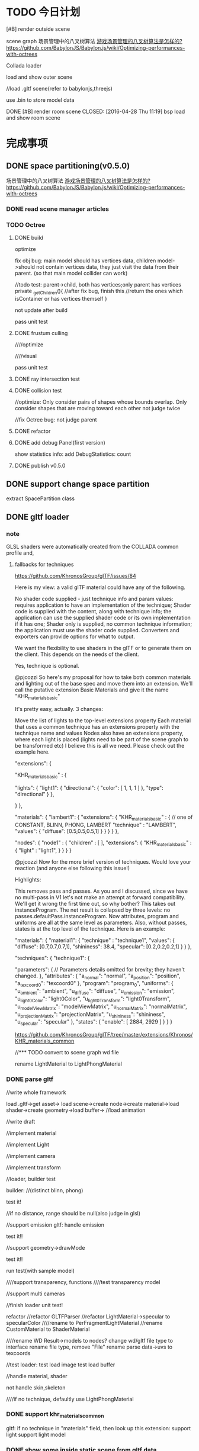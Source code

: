 * TODO 今日计划
**** [#B] render outside scene
scene graph
场景管理中的八叉树算法 [[http://www.zhihu.com/question/25111128][游戏场景管理的八叉树算法是怎样的?]]   https://github.com/BabylonJS/Babylon.js/wiki/Optimizing-performances-with-octrees

Collada loader


load and show outer scene


//load .gltf scene(refer to babylonjs,threejs)


use .bin to store model data




**** DONE [#B] render room scene CLOSED: [2016-04-28 Thu 11:19] bsp load and show room scene 

* 完成事项
** DONE space partitioning(v0.5.0)
CLOSED: [2016-01-29 Fri 16:10]
场景管理中的八叉树算法 [[http://www.zhihu.com/question/25111128][游戏场景管理的八叉树算法是怎样的?]]   https://github.com/BabylonJS/Babylon.js/wiki/Optimizing-performances-with-octrees


*** DONE read scene manager articles
CLOSED: [2016-01-25 Mon 19:23]

*** TODO Octree
**** DONE build
CLOSED: [2016-01-27 Wed 17:49]

optimize


fix obj bug:
main model should has vertices data, children model->should not contain vertices data, they just visit the data from
their parent.
(so that  main model collider can work)

        //todo test: parent->child, both has vertices;only parent has vertices
        private _getChildren(){
            //after fix bug, finish this
            //return the ones which isContainer or has vertices themself
        }




not update after build


pass unit test


**** DONE frustum culling
CLOSED: [2016-01-28 Thu 10:49]
////optimize

////visual


pass unit test


**** DONE ray intersection test
CLOSED: [2016-01-28 Thu 17:45]



**** DONE collision test
CLOSED: [2016-01-29 Fri 11:13]


//optimize:
Only consider pairs of shapes whose bounds overlap.
Only consider shapes that are moving toward each other
not judge twice


//fix Octree bug: not judge parent



**** DONE refactor
CLOSED: [2016-01-29 Fri 11:39]


**** DONE add debug Panel(first version)
CLOSED: [2016-01-29 Fri 15:22]
show statistics info:
add DebugStatistics:
count





**** DONE publish v0.5.0
CLOSED: [2016-01-29 Fri 16:10]



** DONE support change space partition
CLOSED: [2016-01-30 Sat 11:03]
extract SpacePartition class





** DONE gltf loader
CLOSED: [2016-02-07 Sun 21:36]
*** note
GLSL shaders were automatically created from the COLLADA common profile and,
**** fallbacks for techniques
https://github.com/KhronosGroup/glTF/issues/84


Here is my view: a valid glTF material could have any of the following.

No shader code supplied - just technique info and param values: requires application to have an implementation of the technique;
Shader code is supplied with the content, along with technique info; the application can use the supplied shader code or its own implementation if it has one;
Shader only is supplied, no common technique information; the application must use the shader code supplied.
Converters and exporters can provide options for what to output.


We want the flexibility to use shaders in the glTF or to generate them on the client. This depends on the needs of the
client. 



Yes, technique is optional.







@pjcozzi So here's my proposal for how to take both common materials and lighting out of the base spec and move them into an extension. We'll call the putative extension Basic Materials and give it the name "KHR_materials_basic"

It's pretty easy, actually. 3 changes:

Move the list of lights to the top-level extensions property
Each material that uses a common technique has an extensions property with the technique name and values
Nodes also have an extensions property, where each light is placed (lights need to be part of the scene graph to be transformed etc)
I believe this is all we need. Please check out the example here.

    "extensions": {

        "KHR_materials_basic" : {

            "lights": {
                "light1": {
                    "directional": {
                        "color": [
                            1,
                            1,
                            1
                        ]
                    },
                    "type": "directional"
                }
            },

        }
    },

    "materials": {
            "lambert1": {
                "extensions": {
                    "KHR_materials_basic" : {
                        // one of CONSTANT, BLINN, PHONG, LAMBERT
                        "technique" : "LAMBERT",
                        "values": {
                            "diffuse": [0.5,0.5,0.5,1]
                        }
                    }
                }
            }
        },

    "nodes": {
        "node1" : {
            "children" : [
            ],
            "extensions": {
                "KHR_materials_basic" : {
                    "light" : "light1",
                }
            }            
        }
    }





@pjcozzi Now for the more brief version of techniques. Would love your reaction (and anyone else following this issue!)

Highlights:

This removes pass and passes. As you and I discussed, since we have no multi-pass in V1 let's not make an attempt at forward compatibility. We'll get it wrong the first time out, so why bother?
This takes out instanceProgram. The net result is collapsed by three levels: no passes.defaultPass.instanceProgram. Now attributes, program and uniforms are all at the same level as parameters.
Also, without passes, states is at the top level of the technique.
Here is an example:

    "materials": {
            "material1": {
                "technique" : "technique1",
                "values": {
                    "diffuse": [0.7,0.7,0.7,1],
                    "shininess": 38.4,
                    "specular": [0.2,0.2,0.2,1]
                }
            }
        },

    "techniques": {
        "technique1": {

            "parameters": {
                // Parameters details omitted for brevity; they haven't changed.
            },
            "attributes": {
                "a_normal": "normal",
                "a_position": "position",
                "a_texcoord0": "texcoord0"
            },
            "program": "program_0",
            "uniforms": {
                "u_ambient": "ambient",
                "u_diffuse": "diffuse",
                "u_emission": "emission",
                "u_light0Color": "light0Color",
                "u_light0Transform": "light0Transform",
                "u_modelViewMatrix": "modelViewMatrix",
                "u_normalMatrix": "normalMatrix",
                "u_projectionMatrix": "projectionMatrix",
                "u_shininess": "shininess",
                "u_specular": "specular"
            },
            "states": {
                "enable": [
                    2884,
                    2929
                ]
            }
        }
    }




https://github.com/KhronosGroup/glTF/tree/master/extensions/Khronos/KHR_materials_common







//*** TODO convert to scene graph wd file

rename LightMaterial to LightPhongMaterial







*** DONE parse gltf
CLOSED: [2016-02-07 Sun 21:35]
//write whole framework

load .gltf->get asset->
load scene->create node->create material->load shader->create geometry->load buffer-> //load animation 



//write draft


//implement material



//implement Light






//implement camera








//implement transform






//loader, builder test

builder:
//(distinct blinn, phong)

test it!

//if no distance, range should be null(also judge in glsl)


//support emission
gltf:
handle emission


test it!!




//support geometry->drawMode


test it!!



run test(with sample model)




////support transparency, functions
////test transparency model



//support multi cameras




//finish loader unit test!









refactor
//refactor GLTFParser
//refactor LightMaterial->specular to specularColor
////rename to PerFragmentLightMaterial
//rename CustomMaterial to ShaderMaterial

////rename WD Result->models to nodes?
change wd/gltf file type to interface
rename file type, remove "File"
rename parse data->uvs to texcoords



//test loader:
test load image
test load buffer





//handle material, shader




not handle skin,skeleton



////if no technique, defaultly use LightPhongMaterial





*** DONE support khr_materials_common
CLOSED: [2016-02-07 Sun 16:57]
gltf:
if no technique in "materials" field, then look up this extension:
support light
support light model







*** DONE show some inside static scene from gltf data
CLOSED: [2016-02-07 Sun 21:35]

** DONE implement Articulated Animation(v0.5.1)
CLOSED: [2016-02-14 Sun 19:55]
*** DONE implement Articulated Animation
CLOSED: [2016-02-13 Sat 15:16]


*** DONE gltf
CLOSED: [2016-02-14 Sun 11:10]
gltf:
handle animation


texture
no anim


*** DONE add animation control
CLOSED: [2016-02-14 Sun 15:35]

*** DONE refactor
CLOSED: [2016-02-14 Sun 18:05]
//remove MorphAnimation->currentTime


//Geometry->morphTargets ->type not use DYFileParseMorphTargetsData, create new one in MorphAnimation



//enum class add "E" prefix



*** DONE publish v0.5.1
CLOSED: [2016-02-14 Sun 19:55]


** DONE revisit <<OpenGL 超级宝典>>
CLOSED: [2016-02-15 Mon 13:53]


** DONE optimize and show vc.gltf scene(v0.5.2)
CLOSED: [2016-02-22 Mon 22:07]
*** DONE show vc.gltf scene
CLOSED: [2016-02-17 Wed 19:24]
//transform error

//animation error


//camera error

*** TODO optimize

//optimize EntityObject

refactor EntityObject


//optimize RectTransform






**** TODO benchmark test2: 10 man



*** TODO improve
remove camera box




** DONE LOD(junior)(v0.5.3)
CLOSED: [2016-02-25 Thu 18:14]
LOD component

switch:discrete
selection:range-base



//pass test



//pass optimize






//add isActive
null



//add octree_lod sample



refactor:
//change on to fromEvent

//change SkyBox to SkyBox component

////Material add "copy" method



//pass all run tests




** DONE terrain(junior)(v0.5.4)
CLOSED: [2016-03-08 Tue 10:55]
*** DONE height map
CLOSED: [2016-02-28 Sun 20:13]
**** DONE use heightmap
CLOSED: [2016-02-28 Sun 11:09]
refer to babylonjs





**** DONE texture
CLOSED: [2016-02-28 Sun 19:24]

single texture




//detail texture


**** DONE light
CLOSED: [2016-02-28 Sun 19:24]

compute normals





**** DONE refactor
CLOSED: [2016-02-28 Sun 20:13]
not toTexture() when set heightMap!




**** DONE add unit test
CLOSED: [2016-02-28 Sun 20:13]


*** DONE support lightMap
CLOSED: [2016-02-28 Sun 21:37]
add lightMap sample


fix bug:


multi-texture sourceRegion,repeatRegion



*** DONE procedural texture genereate(grass, dirt)
CLOSED: [2016-03-08 Tue 10:55]
**** TODO marble



//refactor
rename QuadCommand to RenderCommand








**** TODO custom procedural texture


**** TODO modify custom shader

//refactor
//modify ShaderMaterial:no shaderLib
//modify custom_shader: directly set "vsSource", "fsSource"
//support sampler2D
//support semantic POSITION,TEXCOORD...



//ShaderMaterial add "read" method


//add unit test



////read config file id




//refactor
//change Shader->public to private(e.g. judgeXXX)

//refactor folder structure

//extract EngineShader,CustomShader

//add CommonProceduralShaderLib

//support more semantic






//pass all samples





**** TODO animate procedural texture(fire)


//custom procedural add "refreshRatio" and sample



//add unit test


////refactor:
////rename CustomXXXUtils to ShaderLibUtils


////antialias






**** TODO procedural texture for terrain
//add TerrainMaterial?

////ShaderMaterial + proceduralTexture



pass:
//run

//procedural texture



//only send a_texCoord once(add integration test, ensure, extract new shader lib, TerrainShaderLib judge and add it)







//complete terrainMaterialSpec






//read alpha data in light_fragment.glsl







//MapManager add "only bind once" test case

//Program->sendUniformXXX, MapManager->sendData:not get uniform pos


optimize:
////if MapManager not texture dirty, not bind/update/send?










refactor:

////extract ArrayMapController





**** TODO add more procedural textures:

grass

road

wood

//starField

cloud

brick





////improve texture_layer sample



optimize:
Procedural Materials support a form of caching whereby the material is only updated if its parameters have changed since
it was last generated. Further to this, some materials may have many properties that could theoretically be changed and
yet only a few will ever need to change at runtime. In such cases, you can inform Unity about the variables that will
not change to help it cache as much data as possible from the previous generation of the material. This will often
improve performance significantly. 







////** TODO projective light map




** DONE water(junior)(v0.5.5)
CLOSED: [2016-03-12 Sat 21:00]
*** TODO basic water
https://blogs.msdn.microsoft.com/eternalcoding/2013/08/06/babylon-js-creating-a-convincing-world-for-your-game-with-custom-shaders-height-maps-and-skyboxes/



////search bump water texture matrix 
////mine ?




//mirrorTexture should support LightMaterial



//rename mirrorMap to reflectionMap



//disturb

//bumpMap

//water without refraction






//refraction map

//water add refraction


//fresnel


//add level




////reflection map be BasicTexture

////refraction map be BasicTexture




add unit test


refactor



//extract MirrorMaterial
LightMaterial,BasicMaterial shouldn't has reflection/refractionMap



//extract StandardLightMaterial base class


////extract EnvMapMaterial?
//rename glsl



////add textureMaterix
















////support terrain normalMap




////add lib->procedural unit test




** DONE batch(v0.5.6-v0.5.7)
CLOSED: [2016-05-15 Sun 16:25]
*** DONE instance tech
CLOSED: [2016-04-22 Fri 18:00]
//instance modelMatrix


//make extension support


//pass children


//pass octree


//add integration unit test

//refactor unit test



//refactor instance
add unit test
QuadCommand


//extract InstanceBuffer, modify BufferContainer?(add cache)




//extract InstanceController component

//fix addToObject bug



//add detail unit test

//refactor:
refactor instance detail
add check




//extract InstanceDrawer from QuadCommand



//QuadCommand add "dispose" method


////rename OctreeNode to NodeOctree(and all name)
//rename LODController to LOD

//move ProceduralTexture to lib/procedural_lib/




//pass action


//pass lod

//isVisible bug

////share level geo


//lod,octree: not support




////add ICloneable:className:string; clone():any;
////add className(?get name directly?), add clone in base class



//pass light


//add and pass unit test(instance_light)

refactor
//rename shader lib




(test support,not support)



//pass envMap(basic,light)


////pass custom shader


////pass mirror

//solve instance_octree rotate problem




pass shadow(two pass shader lib?)
- direction
  



//material create and add build shadow shader once

switch to build shadow shader when build shadow map

move MapManager to Shader

add RenderPass class?



//pass children
getRenderList, light->shadowList

pass compound








//refactor
shader should only know shaderData, not know material?
add BuildShadowMapShader:should only bind build map 

extract XXXMapController



////optimize:send shadowMap->array map


add,pass unit test
shadowmap
material
shader


//test multi direction lights
////mulit direction lights render the one shadowMap



//optimize:
make object know light, not set/clear data






//- Shadow component:
cast/receive shadow

refer to http://docs.unity3d.com/Manual/ShadowOverview.html



//optimize: all lights' render list should be the same(all the objects that has Shadow component),
so operate the logic in GameScene->ShadowManager logic once





//pass shadow+octree+instance

////refactor:instance share Shadow




//fix:addChild,removeChild,dispose

////SourceInstance->init check: children shouldn't has SourceInstance. not has ObjectInstance yet?



////add @virtualEmpty



//split shadow map to layer(direction)
create correspond shaders in shadowmap render target renderer
add shadow data to shader? remain in material?



//solve octree bug



//multi lights







//bind shadowmap here
if->cast
//test if first level cast and children not cast, still build children(children no cast not work)




//pass all instance,shadow unit tests






//show model direction light shadow(.obj)





//rename effect to state



optimize:
////make multi lights in one shadow map
////only pass vertices when build shadow map
//关闭深度读写 when build shadow map



//add unit test
//pass shader
//pass material
pass renderer


//pass all unit test



//refactor:
//refactor: add InstanceUtils:not support
////sperate MapManager->bind and update
refactor shadow related classes

//refactor check func

clear code

//pass shadow_direXXX samples









//- point shadow


fix bugs:
//layer
//light_fresnel
////texture


//one shader

//extract ShaderManager

//move EShaderKeyMap from material/ to shader/



//rename ArrayMap to MapArray


////List,Hash add "dispose" method?



//pass all unit tests



//clear code




//pass shadow_point_xxx samples




//pass all demos,samples









//runtime add/remove object-> shadow refresh


////test MapManager



//support change layer after init in added object

//support change layer after init


//pass unit test


//extract RenderTargetRendererManager scene component

//CollisionDetector should be scene component



//refactor:rename ArrayMapData to MapArrayData
////rename CommonShader to BasicShader



////Hash,Collection add "removeChildren" method



//clear code

//pass all unit test





//support change cast/receive after init in added object


//add open/close shadow config



////children add Shadow to specify not receive while its parent receive(means that other children receive)



//support change layer after init
//support change layer after init in new added object
////support change light->castShadow?





////runtime add/remove light


//runtime add/remove object-> mirror

//engine logic
when dispose, it should remove from the renderList

//runtime add/remove object-> dynamic envMap



//dynamic, water


//fix light_refraction bug->light reverse




//show model direction light shadow(.md2)


//show gltf


//show .obj,.md2,.gltf together




//use instance to show butterfly(obj),truck(gltf),procedural texture


//pass animation(morph)

//pass animation(articulated)




refactor:
////rename instance sample to xxx_model_xxx





//pass script
instance not has script(control through source script)




////pass reflection,refraction(water)



...





//pass all unit test








//component except geometry add clone method


//geo add clone
//material add clone

//basic texture add clone
//procedural texture add clone



//add texture to test



//refactor:move CloneHelper to utils/CloneUtils



////Texture,RenderTargetTexture should define default attr(BasicTexture not)


//EntityObject add "clone" method:
//use "clone" method show butterfly(obj),truck(gltf),procedural texture



//UIObject add "clone" method
//UI component add "clone" method(e.g. RectTransform...)



//refactor:move "clone" method to base class








//all component add copy method:
//refactor all copy method(include event, asset, action):
//add "cloneable" decorator
//use "deepClone" method



//add clone GameObject/UIObject samples


//refactor:
component(except Component) remove "clone" method 






//check collision with instance

//check physics with instance


//check picking with instance




////test clone physics obj

////test clone collider obj








//check dynamic add/remove instance
//test with shadow







////test GPU












refactor:
//rename "copy" to "clone"

//add detail unit test


//instance should be dependent?
//change instance's transform shouldn't affect other instance



refactor:
//ActionManager,UIManager to be component/manager/
////add @abstractAttribute



//EntityObject add "clone" method
//geometry,material add "clone" method




//check shadow,lod,octree,script,event with instance





refactor:
//refact EntityObject, extract EntityObjectFinder, ComponentFinder...

//move UIManager,ActionManager to core/EntityObject/manager/

//move scene component to core/EntityObject/scene/manager/

//rename EntityObject/ to entityObject/


////dispose all manager



//move city sample to demo/







refactor instance samples:
//refactor sample title







*** DONE optimize:batch draw calls
CLOSED: [2016-05-15 Sun 16:25]
**** DONE read materials
CLOSED: [2016-04-25 Mon 20:00]


read <<OpenGL insights>>

refer to bjs->sceneOptimizer.ts

http://www.zhihu.com/question/36992191?from=profile_question_card

https://www.nvidia.com/docs/IO/8228/BatchBatchBatch.pdf

http://stackoverflow.com/questions/7505018/repeated-state-changes-in-opengl

https://www.zhihu.com/question/27933010/answer/38750894

http://stackoverflow.com/questions/4853856/why-are-draw-calls-expensive




**** DONE batch draw objects if hardware not support instance
CLOSED: [2016-04-29 Fri 12:31]
draft:
//render

refactor:
//move instance command to /instance/ folder
//Instance drawer,proxy to be singleton
//rename instance_renderSpec to instance_basicMaterialSpec
SourceInstance: 
   //defer to create InstanceBuffer


//light


//octree
optimize get renderList:
add renderListCache for update,render





pass all unit test

add more unit test


pass run test

refactor




**** DONE merge mesh
CLOSED: [2016-05-01 Sun 18:43]

http://www.html5gamedevs.com/topic/13427-batching-calls/

http://www.html5gamedevs.com/topic/12504-performancedraw-calls/



batch the objects with the same material(and the same shader lib?)(not change shader/program, use the same one program?)








***** DONE merge mesh
CLOSED: [2016-05-01 Sun 18:19]
http://doc.babylonjs.com/tutorials/How_to_Merge_Meshes




You can use multiple shaders, but to switch between them can be quite costly so the recommended practise is to draw
every object of a shader, then switch to the next shader and draw all the objects using that one and so on. 



Step 4: optimization with cloning
Currently, in our loop, we’re creating the very same object up to 500 times. A better approach is to create the geometry 
once and then clone it. It’s better for the memory consumption and for the performance. The CPU will send a unique
geometry to the GPU. GPU will then clone this geometry as needed without asking more information from the CPU. It could
be an important point especially on mobile devices. It could also have an impact on the rendering performance. In my
case, my base geometry (a cube) is far too simple to have an immediate performance boost just thanks to cloning. But
this doesn’t mean you shouldn’t do it every time you will duplicate the very same mesh. 


More interestingly, during a game, it’s also much faster to instantiate a clone (of an enemy for instance) rather than
creating it again from scratch. If you’re spawning a new enemy during your game by creating it without the cloning
mechanism, you’ll probably have some fps drops. In conclusion, this is really a best practice to use cloning if you need
to duplicate several times the very same mesh.  

Here is the code for that:

var soloCube = BABYLON.Mesh.CreateBox("mainCube", BLOCK_SIZE, scene);
soloCube.subMeshes = [];
soloCube.subMeshes.push(new BABYLON.SubMesh(0, 0, 4, 0, 6, soloCube));
soloCube.subMeshes.push(new BABYLON.SubMesh(1, 4, 20, 6, 30, soloCube));
soloCube.rotationQuaternion = BABYLON.Quaternion.RotationYawPitchRoll(0, -Math.PI / 2, 0);
soloCube.material = cubeMultiMat;
soloCube.checkCollisions = true;
soloCube.setEnabled(false);

var cube;

for (var row = 0; row < mCount; row++) {
    for (var col = 0; col < mCount; col++) {
        if (qrcode._oQRCode.isDark(row, col)) {
            cube = soloCube.clone("ClonedCube" + row + col);
            cube.position = new BABYLON.Vector3(BLOCK_SIZE / 2 + (row - (mCount / 2)) * BLOCK_SIZE,
                                                BLOCK_SIZE / 2,
                                                BLOCK_SIZE / 2 + (col - (mCount / 2)) * BLOCK_SIZE);
        }
    }
}
Step 5: performance optimization by merging meshes
Maybe you’ll notice than even if we don’t have a lot of triangles currently being displayed, the performance are not stellar. This is because we have a lot of small objects and thus small operations associated to them. We’re then spending too much time between the CPU and the GPU. The CPU is doing a lot of roundtrips with the GPU to send the orders for the 500+ potential cubes to be displayed. It’s much more efficient to send a big mesh from the CPU to the GPU and then ask for specific operations on this big mesh (rotation, scaling, lights, etc.).

The idea is then to merge all the generated cubes into a big mesh. It will really enhance the global rendering performance.

Let’s launch the F12 UI Responsiveness tool of IE11 to check the current results before merging meshes:

image

The average fps is around 30 fps. And the CPU usage reaches 100% which tends to prove that the CPU is doing more work than expected.

Insert the merging function into your code by copy/pasting it from our wiki: How to merge meshes.

And now use this code to generate the optimized maze:

var topCube = BABYLON.Mesh.CreatePlane("ground", BLOCK_SIZE, scene, false);
topCube.material = cubeTopMaterial;
topCube.rotation.x = Math.PI / 2;
topCube.setEnabled(false);

var cube, top;
var cubesCollection = [];
var cubesTopCollection = [];

for (var row = 0; row < mCount; row++) {
    for (var col = 0; col < mCount; col++) {
        if (qrcode._oQRCode.isDark(row, col)) {
            cube = soloCube.clone("ClonedCube" + row + col);
            cube.position = new BABYLON.Vector3(BLOCK_SIZE / 2 + (row - (mCount / 2)) * BLOCK_SIZE,
                                                BLOCK_SIZE / 2,
                                                BLOCK_SIZE / 2 + (col - (mCount / 2)) * BLOCK_SIZE);

            top = topCube.clone("TopClonedCube" + row + col);
            top.position = new BABYLON.Vector3(BLOCK_SIZE / 2 + (row - (mCount / 2)) * BLOCK_SIZE,
                                                BLOCK_SIZE + 0.05,
                                                BLOCK_SIZE / 2 + (col - (mCount / 2)) * BLOCK_SIZE);

            cubesCollection.push(cube);
            cubesTopCollection.push(top);
        }
    }
}

var maze = mergeMeshes("maze", cubesCollection, scene);
maze.checkCollisions = true;
maze.material = cubeWallMaterial;

var mazeTop = mergeMeshes("mazeTop", cubesTopCollection, scene);
mazeTop.material = cubeTopMaterial;
Note: as you can see, I’m creating a special merged mesh with some plane elements to put just above the merged
cubes. It’s to have a simple solution to handle multi-materials in this case. 



***** DONE refactor:
CLOSED: [2016-05-01 Sun 18:43]
//supply unit tests
//rename EntityObject->getAllComponent to getComponents
//extract ClassUtils, add getClassName method


***** separate the vertex data
////separate the vertex data into ”hot” attributes that are frequently updated and ”cold” ones which are
mostly static, and store them in separate buffers:

One caveat to interleaving vertex data is if the vertex data is partially dynamic. The most common case is when only
positions are updated. 
A solution is to separate the vertex data into ”hot” attributes that are frequently updated and ”cold” ones which are
mostly static, and store them in separate buffers. This avoids inefficient updates to the ”hot” attributes because of a
large stride between vertices.  








**** DONE render queue sort
CLOSED: [2016-05-15 Sun 15:15]


http://www.cnblogs.com/clayman/archive/2010/04/07/1705901.html#3151054

***** DONE sort by shader,texture,buffer(array buffer)
CLOSED: [2016-05-05 Thu 20:32]
64 bit id:
can specify group(0-31), priority(0-31), shader(0-1023), texture(0-1023), buffer(0-2047)


Shader:
cache program to a shared(global?) table



//fix clone bug

//program add cache:
if the to used program is the same one of the last program, not use it




//sort texture,buffer

//buffer add cache


//texture add cache:
//bind,active cache
////param cache


add sort sample



////all dispose when scene.dispose()




refactor:
////move Program,xxx to shader/program/

////extract SortRenderCommandUtils


***** DONE optimize clone
CLOSED: [2016-05-15 Sun 15:15]

                pass morph test and sample!

                    pass Program->sendFloat1 cache test



//modify Geometry->clone:
add shareGeometry config


//sendUniformData/VertexData add cache

//buffer->sendAttributeData cache

//Texture->sendData cache




refactor:
//Material add "getTextureForRenderSort"
//Buffer add "getBufferForRenderSort"
//extract GLSLDataSender class from Program



//make sure that shared geometry when clone has the same vertex/index buffer and not bind:
//add bind vertex/index buffer cache


////obj,gltf the container->array buffer





//BatchInstanceDrawer->bindBuffer: not bind by judging lastBinded index buffer


bind multi buffers

//fix bug:
//pass sort->procedural
//pass shadow_direction->sphere shadow: bind when build shadow map


//fix instance+shadow bug

//pass morph





//dynamic buffer:
morph buffer,instance buffer is dynamic, other is static


//fix buffer


//refactor InstanceBuffer:
extract CommonBuffer


//pass all unit test

//pass all samples


optimize
city: chrome,firefox to 60 fps
bench 1000: chrome, firefox to 60fps
add instance example:40000 60fps
add cloned which share buffer and texture:10000 60fps



////optimize send attribute
//use {} instead of Hash

//remove @cache


//remove judge isArray, convert



//sourcexxx add cache


////DirectionLight,PointLight add "immutable" attri?
//DirectionLight,PointLight,add "dirty"/dirtyTable attri?
so that only send light->glsl data once

////modify DiffuseMapShaderLib 


//optimize sendAllBufferData?



//optimize cache,require,ensure
//add config/CompileConfig.ts:




////send glsl data use [] as container?


//optimize sendAllBufferData again


//clear



//pass all unit tests




refactor:
//rename "cached data" attribute name: to "_xxxCache"
clear




//switch to a new program, glsl cache? and light glsl cache should be clear





//add direction and point light shadow benchmark


//optimize shadow map shader lib:send glsl data

//optimize camera dispose





optimize:
//disable old and enable new attribute pos when switch program


//optimize 1000
optimize WebGLRenderer:
//sort
////build



////optimize clone_model



pass all run test



//changeLayer sample:
fix:add layer,default at the begining
fix add layer
fix remove layer

////add cache to test






////separate bind,update from MapManager(remove all texture cache)
bind before update,send
unbind after update


//pass all unit test


//disable scissor_test cache?


////sendAllBufferData:add uid str cache



**** DONE remove redundant call
CLOSED: [2016-05-12 Thu 18:00]
refer to <<OpenGL Insights>> 25.2


redundant calls to the driver that do not change its state. These calls are hence useless and should be avoided for the
benefit of performance on the CPU/application side. 


***** state tracking(refer to babylonjs)
The widely used alternative method called state tracking avoids redundant calls by keeping the OpenGL states up-to-date
on the CPU side and keeping track of changes.  

OpenGL states are kept in a single unsigned long value (Listing 25.1). Each bit of this double word stores whether or
not an OpenGL state is activated. This enables the application to keep track of binary OpenGL states. 





For example, the Quake 3 engine sorts meshes per material so that they are drawn in a specific order, e.g., opaque, sky
box, then transparent geometry. This helps us apply fewer changes to states related to material such as textures or
alpha blending. 


***** coarse state grouping, and fine-grained state changes
You can also group some common states together to look for state differences at a coarse level first and then apply
fine-grained state checks. 


**** TODO prepare publish

//pass all run test

//pass all unit test

fix wd.js
* TODO 明日计划

** TODO continue optimize(v0.5.8)
*** DONE code refactor
CLOSED: [2016-05-19 Thu 15:44]
//fix Uint32Array:query extension

//set pixelStorei(p 41)



//study http://www.html-5rocks.com/en/tutorials/speed/v8/
Comparing integers is significantly cheaper than comparing floating-
point values. The JIT compiler will optimize for either integers or
floating-point values, but performance is more predictable if we use
the same types everywhere, every time. For more information about
low-level JavaScript optimizations 



//refactor shadowMap:
need use WEBGL_depth_texture???
http://blog.tojicode.com/2012/07/using-webgldepthtexture.html

GL_DEPTH_COMPONENT?

//modify direction shadow map

//modify point shadow map

//test

refactor





//set context init option:
Save memory and improve performance by ensuring that contexts are created with the alpha, depth, stencil, antialias, and
preserveDrawingBuffer options set to false, unless otherwise needed. Note that alpha, depth, and antialias are enabled
by default and must be explicitly disabled. 

The second conclusion is that the preserveDrawingBuffer context
creation flag is best left in its default false value. Setting it to
true essentially means that the browser can’t just swap buffers
anymore, and instead must copy buffers, which is expensive in terms of
memory bandwidth. 


Keep the preserveDrawingBuffer context creation attribute in its
default value false. In some browsers, also having the alpha con- text
creation attribute as false may enable more efficient occlusion
culling; it communi- cates to the browser compositor that the canvas
element is opaque and does not need to be blended with whatever is
underneath it on the page. However, if we need a static back- ground
other than a flat color for our WebGL content, it may make sense to
render the background using other HTML elements and only render the
parts that change on every frame on the main WebGL canvas, keeping
alpha as true. 







////add these unit test(especially shader test):
- Rendering smoke tests, as described in Section 4.4.3. These usually
render a single pixel and verify that it is not wildly wrong. We also
sometimes render a full scene and verify only that no exceptions were
thrown during the process. 
- Shader function tests, as described in Section 4.4.4. These test the
reusable func- tions that compose our shaders by invoking them in a
test fragment shader and asserting that it produces white. 





////refactor shader lib:
use sendXXX
remove VariableLib.ts
remove sendUniformData,sendAttributeData

pass all unit test


*** TODO optimize cpu

增量时间：
设置上限（p292)

////调试：
开发绘制直线、坐标轴等调试绘图api

研究data driven engine(p656)

改进GameObject->update:
use batch update(p679)


sky box:
close depth write(p441)


add refresh rate for framebuffer(shadow...)



**** TODO Using the hardware scaling feature (user can define in config)
refer to https://blogs.msdn.microsoft.com/eternalcoding/2012/03/22/unleash-the-power-of-html-5-canvas-for-gaming/#hs

And once again, the canvas has a solution! The following code shows you how to use the hardware acceleration to rescale the internal working buffer of a canvas to the external size of the DOM object:


// Setting hardware scaling
canvas.width = 300;
canvas.style.width = window.innerWidth + 'px';
canvas.height = 200;
canvas.style.height = window.innerHeight + 'px';
It is worth noting the difference between the size of the DOM objet (canvas.style.width and canvas.style.height) and the size of the working buffer of the canvas (canvas.width and canvas.height).

When there is a difference between these two sizes, hardware is used to scale the working buffer and in our case it is a excellent thing: we can work on a smaller resolution and let the GPU rescales the result to fit the DOM object (with a beautiful and free filter to blur the result).

In this case, the render is done in 300×200 and the GPU will scale it to the size of your window.

**** TODO VAO

webgl 2? just use extension in webgl 1!
To save a lot of API calls, use vertex array objects (VAOs) or interleave static vertex data. 




that can significantly improve per- formance on mobile devices

VAOs are available in WebGL 1.0 with the OES_ vertex_array_object
extension, which is widely supported on mobile devices. As of early
2015, more than 80% of smartphone and tablet clients recorded by
WebGL Stats have it 



If vertex array objects (VAOs) are supported, then we build one for
each combination of vertex buffers and index buffer present in the
DrawParameters objects. As we share the buffers between many different
geometries, the actual number of combinations is usually quite
low. This allows us at dispatch time to simplify all the buffer checks
to a single equality comparison between the current VAO and the
previous one. Even when the VAOs are dif- ferent, setting them with
WebGL is cheaper on the CPU than setting all the different buffers and
vertex pointer attributes, which makes them a big win for complex
scenes.


Adding a fallback for devices without VAO support is also
straightforward. Let’s call the code that binds buffers and sets
vertex attrib pointers related to a specific mesh the binding
block. If VAOs are supported, the code should initialize the VAO of
each mesh using the binding block. Then, when the mesh is drawn, the
code either binds the VAO if VAOs are supported, or executes the
binding block if VAOs are not supported. The only case where this
becomes more complicated is when there’s a different number of active
vertex attribute arrays for different meshes—then the code should add
disable- VertexAttribArray calls where appropriate. For a complete
code example, see an explanation of VAOs* or an implementation of a
fallback path in SceneJS
(https://github.com/xeolabs/scenejs/blob/v4.0/src/core/display/chunks/geometryChunk.js)




Lowering the number of vertex buffers helps to reduce CPU usage if
VAOs are not a good fit for the code for some reason. This can be done
by interleaving different types of vertex data for the same object: If
we have, for example, positions, texture coordinates, and normals for
each vertex, they can all be stored in the same vertex buffer in an
interleaved fashion. In our CPU-bound drawing test that uses four
vertex attributes, interleaving the attributes increased the FPS
around 4%. The downside is that interleaving the data needs to be
either handled by the content creation pipeline or done at load time;
the latter may marginally slow down loading. Interleaving three
attributes for a million vertices in a tight JS loop had a cost of
around 200 ms on a Nexus 5 (2013 phone). 




http://blog.tojicode.com/2012/10/oesvertexarrayobject-extension.html

http://www.openglsuperbible.com/2013/12/09/vertex-array-performance/

 

**** TODO optimize from <<WebGL Insights>>

For portability, space requirements of varyings and uniforms within the limits of the GLSL ES spec. Consider using
vec4 variables instead of float arrays, as they potentially allow for tighter packing. See A.7 in the GLSL ES spec. 










When using an RGB framebuffer, always implement a fallback to RGBA for when RGB is not supported. Use
gl.checkFramebufferStatus. 




If shrinking the browser window results in massive speed gains, consider using a half-resolution framebuffer during
mouse interaction. 



Use OES_element_index_uint to draw large indexed models with a single draw call.



need change???
The textureProj GLSL function, vec4 color = textureProj(sampler, uv.xyw);, can be simulated with vec4 color =
texture(sampler, uv.xy/uv.w) 



***** TODO ANGLE optimize(refer to <<WebGL Insights>>->chapter 1):
- Avoid use of gl.TRIANGLE_FAN, as it may be emulated in software.

- Create new textures, rather than changing the dimensions or format of old ones.
  - if only the pixel data contained in a texture need to be updated, it is best to reuse the texture—the additional
overhead is only incurred when updat- ing texture format or dimensions, because these require redefinition of the mip-
map chain. 

- Do Not Perform Clears with Scissors or Masks(color mask,stencil mask) Enabled
so check and warn info when clear

- Avoid Render Wide Lines as Polygons
(ANGLE does not support line widths greater than 1.0, commonly called “wide” lines)




- Avoid Uint8Array Data in Index Buffers


- Avoid 0xFFFF in 16-Bit Index Buffers
  

- Always Specify the Fragment Shader Float Precision

- Do Not Use Rendering Feedback Loops
(In the OpenGL APIs, attempting to write to and sample from the same texture or renderbuffer in a rendering operation is
considered a rendering feedback loop)


- Don’t Use Extensions without Having a Fallback Path

- Use Immutable Textures When Available (use EXT_texture_storage extension to use texStorage* command instead of
  texImage* command)
Historically, OpenGL and WebGL textures had to be created one mip level at a time. OpenGL does this via glTexImage*, a
method that allows users to cre- ate internally inconsistent textures, considered by the GL to be “incomplete.” This
same method is what is available to developers in WebGL, as texImage*. By contrast, Direct3D requires that users define
the dimensions and format of their entire textures at texture creation time, and it enforces internal consistency. 

Because of this difference, ANGLE must do a considerable amount of bookkeep- ing and maintain system memory copies of
all texture data. The ability to define an entire texture at creation time did later get introduced to OpenGL and its
related APIs as immutable textures, which also enforce internal consistency and disallow changes to dimensions and
format. Immutable textures came to OpenGL ES 2.0 with EXT_texture_storage [Khronos 13a], and they are included in the
core OpenGL ES 3.0 specification and the WebGL 2 Editor’s Draft specifica- tion. When immutable textures are available
via extension or core specification, some of ANGLE’s bookkeeping can be avoided by using the texStorage* com- mands to
define textures. 


- Use RED Textures instead of LUMINANCE(use EXT_texture_rg extension [Khronos 11] to use the RED and RG formats)
(simply using RED textures in place of LUMINANCE and RG in place of LUMINANCE_ALPHA when using ANGLE with APIs that
support them) 

In WebGL and unextended OpenGL ES 2.0, the only option developers have for expressing single-channel textures is the
LUMINANCE format, and LUMINANCE_ALPHA for two-channel textures. The EXT_texture_rg extension [Khronos 11] adds the RED
and RG formats, and these formats become core functionality in OpenGL ES 3.0. The formats also appear in the WebGL 2
Editor’s Draft specification. Meanwhile, Direct3D 11 has dropped all support for luminance textures, providing only red
and red-green formats [MSDN 14a]. This may seem to be a trivial difference—a channel is a channel—but sampling from a
luminance texture is performed differently than from textures of other formats. The single channel of a luminance
texture is duplicated into the red, green, and blue channels when a sample is performed, while sampling from a RED
texture populates only the red channel with data. Similarly, the second channel of a LUMINANCE_ALPHA and an RG texture
will populate only the alpha and green channels in a sample, respectively. To support luminance formats against Direct3D
11, rather than alter the swizzle behavior in shaders, ANGLE instead expands the texture data to four channels. This
expansion, and the associ- ated additional memory and texture upload performance costs, can be avoided by developers
keen for clock cycles by simply using RED textures in place of LUMINANCE and RG in place of LUMINANCE_ALPHA when using
ANGLE with APIs that support them. 



- Avoid Full-Texture Swizzle
Texture swizzling is an OpenGL ES 3.0 feature which allows a texture’s compo- nents to be sampled in a different order,
using the TEXTURE_SWIZZLE_R, TEXTURE_SWIZZLE_G, TEXTURE_SWIZZLE_B, and TEXTURE_ SWIZZLE_A texture parameters. This is
most often used to read RGBA textures as BGRA, or vice versa, and can also be used to replicate components as with
luminance textures. This feature is, however, not supported by Direct3D 11. Even though it appears a seemingly simple
operation to perform during the shader translation, it is actually not feasible to determine which textures are sampled
where, because samplers can be passed from function to function as parameters, and the same texture sampling function
can be used to sample various different textures. ANGLE therefore swizzles the texture data itself. This consumes some
memory and incurs some overhead at texture upload. These costs can be avoided by not changing the TEXTURE_SWIZZLE_R,
TEXTURE_SWIZZLE_G, TEXTURE_SWIZZLE_B, and TEXTURE_SWIZZLE_A texture parameters from their defaults. If necessary, use
multiple shader variants to account for dif- ferent texture component orders. 




****** not use

- Avoid Uniform Buffer Binding Offsets
Uniform buffer objects (UBOs), newly added in OpenGL ES 3.0, are bound objects which store uniform data for the use of
GLSL shaders. UBOs offer benefits to developers, including the ability to share uniforms between programs and faster
switching between sets of uniforms. OpenGL ES 3.0 also allows UBOs, much like other buffer objects, to be bound at an
offset into the buffer, rather than just the buffer head. Direct3D, on the other hand, does not support referencing its
analogous structure, constant buffers, until Direct3D 11.1, with the addition of the VSSetConstantBuffers1 method [MSDN
14d]. Offsets are supported with a software workaround on all hardware of lower feature levels. Developers can avoid any
performance penalty associated with this workaround by binding UBOs at offset 0 only. 




****** need more understand!
- Avoid Three-Channel Uint8Array/Uint16Array Data in Vertex Buffers(can use four-channel with Uint32Array data)
Direct3D has limited support for three-channel vertex formats. Only 32-bit three- channel formats (both integer and
float) are supported natively [MSDN 14a]. Other three-channel formats are expanded by ANGLE to four-channel internally
when using a Direct3D backend. If the vertex buffer usage is dynamic, this con- version will be performed each time the
buffer is used in a draw. To avoid the expansion, use four-channel formats with 8- or 16-bit types. 


- Avoid Integer Cube Map Textures
Cube maps with unnormalized integer formats are not supported by Direct3D 11 [MSDN 14c]. The ANGLE team hasn’t
encountered any uses for it, which may be the reason it was left out of D3D11, but it is a feature of OpenGL ES 3.0 and
gets tested by the conformance tests. ANGLE therefore must emulate it in ANGLE’s ESSL to HLSL translator. The cube
texture is replaced by a six- layer 2D array texture, and the face from which to sample, and at what loca- tion, is
manually computed. Rather than unnormalized integer formats, we recommend using normalized integer formats for cube
maps. If integer values are expected, multiply the sampled value by the maximum integer value, and round to the nearest
integer. For example, for signed 16-bit integers: int i = int(round(32767 * f)); 



- Beware of Shadow Lookups in 2D Array Textures
Our final recommendation is a minor one, because the range of hardware affected is relatively small. Shadow comparison
lookups are a feature introduced in OpenGL ES 3.0. These texture lookups can perform prefilter comparison of depth data
contained in a texture against a provided reference value. ES 3.0 also intro- duces new texture types, including 2D
texture arrays. Where these two features intersect, a caveat emerges. Direct3D 11 does support shadow lookups for 2D
tex- ture arrays—but not at feature level 10_0 [MSDN 14e]. For this reason, ANGLE must either exclude feature level 10_0
hardware from ES 3.0 support or implement a workaround, with potential performance penalties. If the latter approach is
cho- sen, developers may encounter performance issues on Direct3D 10.0 hardware. If the former approach is chosen
instead, then OpenGL ES 3.0 would not be avail- able on this hardware at all. 






***** TODO firefox implement webgl(refer to <<WebGL Insights>>->chapter 2):

- Each drawElements call can only work with one index
type anyway. Keep separate index types in separate element array
buffers. 

Using the same element array buffer with multiple index types only
requires the implementation to maintain separate trees for each type;
there are three pos- sible types so there can be up to three trees to
maintain for a given element array buffer, which multiplies by three
the memory usage and speed overhead. Just don’t do it. There is no
good reason to: Each drawElements call can only work with one index
type anyway. Keep separate index types in separate element array
buffers. 


- So if you don’t need to update a frame, don’t it, don’t even call clear. 

The first conclusion of this discussion is that if you don’t need to
update a frame, avoid- ing re-rendering it will save not only the time
it takes to render it, but also a lot of inter- nal compositing work
and synchronization. So if you don’t need to update a frame, don’t
touch it, don’t even call clear. 

***** TODO refer to <<WebGL Insights>>->chapter 4:
This means that if we want to expose a property on an object, it’s
faster to make it a public field rather than abstract it behind get
and set methods 



***** TODO refer to <<WebGL Insights>>->chapter 8(mobile chapter):

An application should not have unnecessary “get” calls of any kind,
especially getError, or frequent calls requiring synchronization like
readPixels, flush, or finish.  


****** Reducing Bandwidth Usage

The more obvious ways to reduce bandwidth are reducing texture or
framebuffer reso- lution.  



optimize full-screen effects
Implementing full-screen effects in an efficient way or avoiding them
altogether can also enable huge bandwidth savings [McCaffrey 12;
Pranckevičius 11]. In particular, it is better to combine different
postprocessing filters into a single shader or add simple post-
processing effects directly into the shaders used to render geometry,
when possible. 



Using lots of small polygons also costs bandwidth on tiler
architectures, since they need to access the vertex data separately
for each tile [Merry 12]. Optimizing models to minimize the vertex and
triangle count helps on these GPUs. 


***** TODO refer to <<WebGL Insights>>->chapter 10(Turbulenz Engine):

cull lights:
For lights, we may go an extra step by projecting the bounding box
into the screen to calculate how many pixels it would actually light,
discarding the light or disabling its shadows’ maps depending on its
contribution to the scene. 


***** TODO refer to <<WebGL Insights>>->chapter 14:

When the user spins the model around its turntable using a touch
interface, a smooth frame rate is achieved by rendering to a
low-resolution framebuffer (left). When the user lifts her fingers, we
redraw the model in full resolution (right). 

Listing 14.7 Low-fidelity/high-fidelity modes for glass effect.
MyEngine.Buddha = function() { this.framebuffers = {lo: null, hi: null}; this.textures = {lo: null, hi: null};
};
MyEngine.Buddha.draw = function(gl, turntable) {
var texture, canvas = gl.canvas;
if (turntable.state = = turntable.states.Resting) {
//Use a full-resolution framebuffer:
texture = this.textures.hi; gl.bindFramebuffer(gl.FRAMEBUFFER, this.framebuffers.hi); gl.viewport(0, 0, canvas.width, canvas.height);
} else {
//Use a half-resolution framebuffer:
texture = this.textures.lo; gl.bindFramebuffer(gl.FRAMEBUFFER, this.framebuffers.lo); gl.viewport(0, 0, canvas.width/2, canvas.height/2);
}
    //...draw Buddha to offscreen surface...
    gl.viewport(0, 0, canvas.width, canvas.height);
    gl.bindFramebuffer(gl.FRAMEBUFFER, null);
    gl.bindTexture(gl.TEXTURE_2D, texture);
    //...draw fullscreen triangle to canvas...
    gl.bindTexture(gl.TEXTURE_2D, null);
};
￼


////*** TODO optimize memory
资源运行时管理：
通过记录引用数来释放资源（p265)

** TODO build a outdoor demo
*** TODO tree+instance+terrain+free camera collision+shadowMap sample
http://localhost:63342/Wonder.js/reference/babylonjs_samples/Samples/Demos/Instances/index.html


show box in terrain by height


collision

apply gravity




set framebuffer refresh rate


use tree instead of box
lod tree?


*** TODO grass

can set Billboard start distance


wind


http://docs.unity3d.com/Manual/terrain-Grass.html



*** TODO TerrainMaterial add detail map

https://en.m.wikipedia.org/wiki/Texture_splatting

refer to bjs->extend->terrain document


*** TODO sky
sky dome


cloud
animated cloud




*** TODO terrain collision
http://docs.unity3d.com/Manual/class-TerrainCollider.html
http://gamedev.stackexchange.com/questions/48182/collision-detection-with-heightmap-based-terrain
http://www.gamedev.net/topic/597009-terrain-collision/
https://www.opengl.org/discussion_boards/showthread.php/124274-Collision-Detection-in-Terrain-Engine
http://www.html5gamedevs.com/topic/5385-heightmap-terrain-and-physics/



add TerrainCollider

**** TODO camera collision

**** TODO heightmap physics




** TODO show some ouside static scene from collada data
*** TODO EntityObject add "clone" method
add clone sample

refactor:
rename "copy", "copyXXX" to "clone", "cloneXXX"


** TODO build custom outer scene(octree+lod+direction light+collision+shadowmap+terrain+water(mirror reflection, refraction) + morph animation player character)
*** TODO support physics heightmap
add physics box,sphere
player can collision with these box,sphere







add demo:
refer to babylonjs->Samples/Scenes/WorldMonger/

refer to http://www.babylonjs-playground.com/#E6OZX#7
add mix map, normal map

layer texture(blend)(use blend map)

water

cloud

sky dome


add tree

add grass

shadow(shadowMap, lightMap)




** TODO build custom room scene(point light+lightmap+shadowmap+cubemap reflection+articulated camera+collision)



** TODO improve scene graph: refactor .wd(v0.5.7)
refer to gltf(get .bin file/embed geometry data)

refer to http://doc.babylonjs.com/generals/File_Format_Map_(.babylon)

converter:
convert .gltf, .obj, .md2
convert .dae?
convert from blender?


*** TODO Vertex cache optimization 
refer to <<OpenGL InSights>> 26 chapter: Indexing Multiple Vertex Arrays
This chapter shows a simple solution to convert nonindexed data into an indexed form, allowing its use in an efficient
way with many file formats such as OBJ, X, VRML, and COLLADA. 

refactor obj,md2 indices build?



A number of algorithms can be found in the literature for reorganizing the indices in order to get a better
post-transform cache usage. 
In particular, I recom- mend nvTriStrip, which is slow but ready-to-use, and Tom Forsyth’s
algo- rithm [Forsyth 06], which runs in linear time. 

https://www.opengl.org/discussion_boards/showthread.php/167481-Vertex-cache-optimization

http://tomforsyth1000.github.io/papers/fast_vert_cache_opt.html

https://github.com/vivkin/forsyth




** TODO optimize cpu(v0.5.8)
render target renderer(e.g. Mirror,Refraction,DynamicCubemap, ...) and procedural renderer, shadowMap(refer to
babylonjs->Samples/Demos/Instances/instances.js line 100), VideoTexture,   add "refreshRate", "refresh control"(like
stop refresh,start refresh, refresh(count):refresh the specify times
(Math.ceil, 1->refresh every frame; 2->refresh every 2 frames;0->refresh only in the first frame, ...)
(add refresh rate counter)





move BoxGeometry, ...(except ModelGeometry,CustomGeometry) computation
to worker
(refer to <<webgl insights>> p81)





optimize math library(e.g., Matrix4,Matrix3...):
use TDL, Closure, and gl-matrix instead? or modify the existed library
based on them?

From the benchmark it is clear that TDL, Closure, and gl-matrix are
the top contenders in terms of performance as tested on a MacBook Pro
(OS X 10.9.5, 2.4 GHz Intel Core i7, 8 GB 1333 MHz DDR3).  







data orient driven(refer to game engine germ 1/2)



regard octree,lod as benchmark test



https://blogs.msdn.microsoft.com/eternalcoding/2013/05/21/benchmarking-a-html5-game-html5-potatoes-gaming-bench/
https://blogs.msdn.microsoft.com/eternalcoding/2015/01/07/javascript-shoud-i-have-to-cache-my-arrays-length/
https://blogs.msdn.microsoft.com/eternalcoding/2015/02/02/using-user-mark-to-analyze-performance-of-your-javascript-code/




https://www.smashingmagazine.com/2012/11/writing-fast-memory-efficient-javascript/
https://msdn.microsoft.com/en-us/library/windows/apps/hh781219.aspx
https://channel9.msdn.com/Events/Build/2013/4-313
http://malideveloper.arm.com/downloads/GDC14/Thursday/10.30amWebGL.pdf




use webgl-inspector->highlights to see duplicate setting uniforms

Note that uniforms are specific to programs and they are remembered by the programs, so you don't have to re-set them
every time you switch programs! 




not create duplicate textures







BufferContainer->getChild->apply:
remove @cache
use {} instead of Hash



optimize ArticulateAnimation->_updateTargets



remove Transform->state?


ActionManager->update
script->update





optimize benchmark_shadow test:
optimize memory
camera vpMatrix add cache






optimize instance with octree,lod

optimize:
show 10000 spheres with 60fps(instance)
show 20000 spheres with 60fps(instance + lod)
show 40000 spheres with 60fps(instance + octree)
show 60000 spheres with 60fps(instance + octree + lod)

////only render visable instance

////if not support instance, optimize ethier
(refer to bjs(babylonjs))

////*** TODO optimize: cache all uniform/attribute position when init(then look up the cache table to get the position when send glsl data)
////refer to babylonjs->effect.ts, engine.ts->getUniforms/getAttributes method








optimize octree sample: frustum(especially arcball camera), ray picking, collision

bug:
if add/remove EntityObject, will the octree rebuild?




optimize water,terrain



optimize mirrorMirror, dynamicCubemapTexture




optimize lod

reduce composite layers time(when move camera to switch geometry in lod sample):
http://www.chromium.org/developers/design-documents/gpu-accelerated-compositing-in-chrome
http://www.html5rocks.com/en/tutorials/speed/scrolling/
https://developer.chrome.com/devtools/docs/timeline
http://www.html5rocks.com/zh/tutorials/speed/layers/



optimize collision:
add layers:
http://docs.unity3d.com/Manual/LayerBasedCollision.html








optimize shadow(especially point shadow)
bug: 
in collision_box sample, why shadow break when move box down to near the edge of screen?(not caused by light->shadowCameraXXX)

test light move



not bind color to frame when build shadow map?

not bind and send uniform when build shadow map





optimize:
cache camera->vpMatrix
shadow layer

////not bind texture when build shadow map










*** TODO other

//if the texture is the same there is NO rebinding:

https://github.com/BabylonJS/Babylon.js/blob/master/Babylon/babylon.engine.ts#L1961



//move "create program" logic out of shader?



**** TODO optimize refer to <<OpenGL Insights>>  39 chapter

Group objects in buffers based on data format (type and layout) and update
frequency.

Ensure that appropriate buffer usage flags are used.

Use static buffers and fully specify the contents of buffers before draw time.


Use immutable textures when available?
If EXT texture storage is not supported, ensure that a complete texture is
created and consistently defined. 


Avoid redefining the format or size of existing textures, and create a new tex- ture instead. 


Use packed depth-stencil for combined depth and stencil support.

Avoid masked clear operations.

Avoid using complex conditional statements and loops with a high maximum number of iterations in shaders. 



**** TODO z prepass

not bind and send uniform when z prepass
(bindless or uniform blocks are ways of minimizing these)






***** TODO WebGLRenderer: sort opaque objects from front to end

On IMR GPUs, this extra bandwidth consumption and fragment work can be limited by sorting and rendering geometry from
front to back (see Figure 24.4).  

An additional heuristic for games is to render the player character first and the sky-box last  









**** TODO update profiling tool
refer to <<OpenGL Insights>> 36 chapter

Intel Graphics Performance Analyzers (GPA):(can use only in windows?)
http://www.intel.com/software/gpa

WebGL Inspector shows the WebGL side, and Frame Analyzer shows the post-translation DirectX equivalent 

start Intel Graphics Performance Analyzers:
Fortunately, starting Chrome with a --no-sandbox flag allows GPA to at- tach to the correct rendering process and
trigger frame captures.  





use [[https://software.intel.com/en-us/gpa/details][Graphics Performance Analyzers]] ?


**** TODO use Map/Set to update Hash/Collection



** TODO optimize memory, cg(v0.5.9)
memory optimize:
https://www.scirra.com/blog/76/how-to-write-low-garbage-real-time-javascript
http://blog.tojicode.com/2012/03/javascript-memory-optimization-and.html

http://www.cocos2d-x.org/wiki/How_to_Optimise_Memory_Usage
http://www.cocos2d-x.org/wiki/Memory_Management_of_JSB

http://stackoverflow.com/questions/13914959/three-js-memory-management


http://www.html5gamedevs.com/topic/6903-memory-consumption-difference-between-111-and-112-beta/






This kind of unwanted memory churn is usually created by algorithms
that compute intermediate values that are quickly thrown away. 

Listing 4.7 A memory-inefficient linear interpolation function.
Cartesian3.add = function(left, right) { var x = left.x + right.x;
var y = left.y + right.y;
var z = left.z + right.z;
return new Cartesian3(x, y, z); };
Cartesian3.multiplyByScalar = function(value, scalar) {
var x = value.x * scalar;
var y = value.y * scalar;
var z = value.z * scalar;
return new Cartesian3(x, y, z); };
Cartesian3.lerp = function(start, end, t) {
var tmp = Cartesian3.multiplyByScalar(end, t);
var tmp2 = Cartesian3.multiplyByScalar(start, 1.0 - t); return Cartesian3.add(tmp, tmp2);
};


Every call to lerp allocates three objects: two intermediate
Cartesian3 instances and the result instance. While a microbenchmark
of 100,000 calls takes about 9.0 milliseconds in Firefox, it doesn’t
expose a problem with garbage collection because the memory is not
cleaned up until after our benchmark has already completed. 
We can remove the extra memory allocation by using two simple
techniques. First, we require users to pass in an already allocated
result parameter to avoid having to create a new instance every
time. Second, we use module-scoped scratch parameters in calls to add
within lerp. 

Listing 4.8 Memory-efficient linear interpolation using result parameters and scratch variables.
Cartesian3.add = function(left, right, result) {
 result.x = left.x + right.x;
result.y = left.y + right.y;
result.z = left.z + right.z;
return result; };
Cartesian3.multiplyByScalar = function(value, scalar) {
 result.x = value.x * scalar;
result.y = value.y * scalar;
result.z = value.z * scalar;
return result; };
var tmp = new Cartesian3(0, 0, 0); var tmp2 = new Cartesian3(0, 0, 0);
Cartesian3.lerp = function(start, end, t, result) { Cartesian3.multiplyByScalar(end, t, tmp); Cartesian3.multiplyByScalar(start, 1.0 - t, tmp2); return Cartesian3.add(tmp, tmp2, result);
};




clean memory
http://stackoverflow.com/questions/23598471/how-do-i-clean-up-and-unload-a-webgl-canvas-context-from-gpu-after-use





For performance, avoid object allocation in the render loop. Reuse objects and arrays where possible, and avoid built-in
array methods such as map and filter. Each new object creates more work for the Garbage Collector, and in some cases, GC
pauses can freeze an application for multiple frames every few seconds. 






release when need:
manage ProgramTable,BufferTable:
add references count
check references to decide whether to dispose the one whose referencs is 0


https://blogs.msdn.microsoft.com/eternalcoding/2013/09/04/reducing-the-pressure-on-the-garbage-collector-by-using-the-f12-developer-bar-of-internet-explorer-11/


http://goocreate.com/learn/reducing-memory-usage/
https://developer.mozilla.org/en-US/docs/Web/JavaScript/Memory_Management
http://www.html5rocks.com/en/tutorials/speed/static-mem-pools/


use Array instead of Collection in the key path?

memory allocate
http://www.mystengine.com/blog/?p=59
http://www.cnblogs.com/dreams/archive/2007/03/25/687310.html





** TODO optimize gpu
*** TODO optimize glsl
https://www.opengl.org/wiki/GLSL_Optimizations


[[http://aras-p.info/blog/2011/08/17/fast-mobile-shaders-or-i-did-a-talk-at-siggraph/][Fast Mobile Shaders]]


When we suspect that our application is shader-bound, we can always
perform a simple test to see if this really is the case: Replace all
of the shaders with trivial ones that only render a single
recognizable color and measure the performance. If the performance is
significantly changed, the application is likely shader-bound—either
by GPU computa- tion or by texture fetches performed by the shaders. 




*** TODO other

http://malideveloper.arm.com/downloads/GDC14/Thursday/10.30amWebGL.pdf



////** TODO optimize: batch draw calls(v0.5.10)
use stride in gl.vertexAttribPointer(refer to Wozlla Engine)




render to target support mipmaps(refer to bjs)


*** TODO VAO

webgl 2? just use extension in webgl 1!
To save a lot of API calls, use vertex array objects (VAOs) or interleave static vertex data. 




that can significantly improve per- formance on mobile devices

VAOs are available in WebGL 1.0 with the OES_ vertex_array_object
extension, which is widely supported on mobile devices. As of early
2015, more than 80% of smartphone and tablet clients recorded by
WebGL Stats have it 



If vertex array objects (VAOs) are supported, then we build one for
each combination of vertex buffers and index buffer present in the
DrawParameters objects. As we share the buffers between many different
geometries, the actual number of combinations is usually quite
low. This allows us at dispatch time to simplify all the buffer checks
to a single equality comparison between the current VAO and the
previous one. Even when the VAOs are dif- ferent, setting them with
WebGL is cheaper on the CPU than setting all the different buffers and
vertex pointer attributes, which makes them a big win for complex
scenes.


Adding a fallback for devices without VAO support is also
straightforward. Let’s call the code that binds buffers and sets
vertex attrib pointers related to a specific mesh the binding
block. If VAOs are supported, the code should initialize the VAO of
each mesh using the binding block. Then, when the mesh is drawn, the
code either binds the VAO if VAOs are supported, or executes the
binding block if VAOs are not supported. The only case where this
becomes more complicated is when there’s a different number of active
vertex attribute arrays for different meshes—then the code should add
disable- VertexAttribArray calls where appropriate. For a complete
code example, see an explanation of VAOs* or an implementation of a
fallback path in SceneJS
(https://github.com/xeolabs/scenejs/blob/v4.0/src/core/display/chunks/geometryChunk.js)




Lowering the number of vertex buffers helps to reduce CPU usage if
VAOs are not a good fit for the code for some reason. This can be done
by interleaving different types of vertex data for the same object: If
we have, for example, positions, texture coordinates, and normals for
each vertex, they can all be stored in the same vertex buffer in an
interleaved fashion. In our CPU-bound drawing test that uses four
vertex attributes, interleaving the attributes increased the FPS
around 4%. The downside is that interleaving the data needs to be
either handled by the content creation pipeline or done at load time;
the latter may marginally slow down loading. Interleaving three
attributes for a million vertices in a tight JS loop had a cost of
around 200 ms on a Nexus 5 (2013 phone). 




http://blog.tojicode.com/2012/10/oesvertexarrayobject-extension.html

http://www.openglsuperbible.com/2013/12/09/vertex-array-performance/

 

*** TODO optimize from <<WebGL Insights>>

For portability, space requirements of varyings and uniforms within the limits of the GLSL ES spec. Consider using
vec4 variables instead of float arrays, as they potentially allow for tighter packing. See A.7 in the GLSL ES spec. 










When using an RGB framebuffer, always implement a fallback to RGBA for when RGB is not supported. Use
gl.checkFramebufferStatus. 




If shrinking the browser window results in massive speed gains, consider using a half-resolution framebuffer during
mouse interaction. 



Use OES_element_index_uint to draw large indexed models with a single draw call.



need change???
The textureProj GLSL function, vec4 color = textureProj(sampler, uv.xyw);, can be simulated with vec4 color =
texture(sampler, uv.xy/uv.w) 



**** TODO ANGLE optimize(refer to <<WebGL Insights>>->chapter 1):
- Avoid use of gl.TRIANGLE_FAN, as it may be emulated in software.

- Create new textures, rather than changing the dimensions or format of old ones.
  - if only the pixel data contained in a texture need to be updated, it is best to reuse the texture—the additional
overhead is only incurred when updat- ing texture format or dimensions, because these require redefinition of the mip-
map chain. 

- Do Not Perform Clears with Scissors or Masks(color mask,stencil mask) Enabled
so check and warn info when clear

- Avoid Render Wide Lines as Polygons
(ANGLE does not support line widths greater than 1.0, commonly called “wide” lines)




- Avoid Uint8Array Data in Index Buffers


- Avoid 0xFFFF in 16-Bit Index Buffers
  

- Always Specify the Fragment Shader Float Precision

- Do Not Use Rendering Feedback Loops
(In the OpenGL APIs, attempting to write to and sample from the same texture or renderbuffer in a rendering operation is
considered a rendering feedback loop)


- Don’t Use Extensions without Having a Fallback Path

- Use Immutable Textures When Available (use EXT_texture_storage extension to use texStorage* command instead of
  texImage* command)
Historically, OpenGL and WebGL textures had to be created one mip level at a time. OpenGL does this via glTexImage*, a
method that allows users to cre- ate internally inconsistent textures, considered by the GL to be “incomplete.” This
same method is what is available to developers in WebGL, as texImage*. By contrast, Direct3D requires that users define
the dimensions and format of their entire textures at texture creation time, and it enforces internal consistency. 

Because of this difference, ANGLE must do a considerable amount of bookkeep- ing and maintain system memory copies of
all texture data. The ability to define an entire texture at creation time did later get introduced to OpenGL and its
related APIs as immutable textures, which also enforce internal consistency and disallow changes to dimensions and
format. Immutable textures came to OpenGL ES 2.0 with EXT_texture_storage [Khronos 13a], and they are included in the
core OpenGL ES 3.0 specification and the WebGL 2 Editor’s Draft specifica- tion. When immutable textures are available
via extension or core specification, some of ANGLE’s bookkeeping can be avoided by using the texStorage* com- mands to
define textures. 


- Use RED Textures instead of LUMINANCE(use EXT_texture_rg extension [Khronos 11] to use the RED and RG formats)
(simply using RED textures in place of LUMINANCE and RG in place of LUMINANCE_ALPHA when using ANGLE with APIs that
support them) 

In WebGL and unextended OpenGL ES 2.0, the only option developers have for expressing single-channel textures is the
LUMINANCE format, and LUMINANCE_ALPHA for two-channel textures. The EXT_texture_rg extension [Khronos 11] adds the RED
and RG formats, and these formats become core functionality in OpenGL ES 3.0. The formats also appear in the WebGL 2
Editor’s Draft specification. Meanwhile, Direct3D 11 has dropped all support for luminance textures, providing only red
and red-green formats [MSDN 14a]. This may seem to be a trivial difference—a channel is a channel—but sampling from a
luminance texture is performed differently than from textures of other formats. The single channel of a luminance
texture is duplicated into the red, green, and blue channels when a sample is performed, while sampling from a RED
texture populates only the red channel with data. Similarly, the second channel of a LUMINANCE_ALPHA and an RG texture
will populate only the alpha and green channels in a sample, respectively. To support luminance formats against Direct3D
11, rather than alter the swizzle behavior in shaders, ANGLE instead expands the texture data to four channels. This
expansion, and the associ- ated additional memory and texture upload performance costs, can be avoided by developers
keen for clock cycles by simply using RED textures in place of LUMINANCE and RG in place of LUMINANCE_ALPHA when using
ANGLE with APIs that support them. 



- Avoid Full-Texture Swizzle
Texture swizzling is an OpenGL ES 3.0 feature which allows a texture’s compo- nents to be sampled in a different order,
using the TEXTURE_SWIZZLE_R, TEXTURE_SWIZZLE_G, TEXTURE_SWIZZLE_B, and TEXTURE_ SWIZZLE_A texture parameters. This is
most often used to read RGBA textures as BGRA, or vice versa, and can also be used to replicate components as with
luminance textures. This feature is, however, not supported by Direct3D 11. Even though it appears a seemingly simple
operation to perform during the shader translation, it is actually not feasible to determine which textures are sampled
where, because samplers can be passed from function to function as parameters, and the same texture sampling function
can be used to sample various different textures. ANGLE therefore swizzles the texture data itself. This consumes some
memory and incurs some overhead at texture upload. These costs can be avoided by not changing the TEXTURE_SWIZZLE_R,
TEXTURE_SWIZZLE_G, TEXTURE_SWIZZLE_B, and TEXTURE_SWIZZLE_A texture parameters from their defaults. If necessary, use
multiple shader variants to account for dif- ferent texture component orders. 




***** not use

- Avoid Uniform Buffer Binding Offsets
Uniform buffer objects (UBOs), newly added in OpenGL ES 3.0, are bound objects which store uniform data for the use of
GLSL shaders. UBOs offer benefits to developers, including the ability to share uniforms between programs and faster
switching between sets of uniforms. OpenGL ES 3.0 also allows UBOs, much like other buffer objects, to be bound at an
offset into the buffer, rather than just the buffer head. Direct3D, on the other hand, does not support referencing its
analogous structure, constant buffers, until Direct3D 11.1, with the addition of the VSSetConstantBuffers1 method [MSDN
14d]. Offsets are supported with a software workaround on all hardware of lower feature levels. Developers can avoid any
performance penalty associated with this workaround by binding UBOs at offset 0 only. 




***** need more understand!
- Avoid Three-Channel Uint8Array/Uint16Array Data in Vertex Buffers(can use four-channel with Uint32Array data)
Direct3D has limited support for three-channel vertex formats. Only 32-bit three- channel formats (both integer and
float) are supported natively [MSDN 14a]. Other three-channel formats are expanded by ANGLE to four-channel internally
when using a Direct3D backend. If the vertex buffer usage is dynamic, this con- version will be performed each time the
buffer is used in a draw. To avoid the expansion, use four-channel formats with 8- or 16-bit types. 


- Avoid Integer Cube Map Textures
Cube maps with unnormalized integer formats are not supported by Direct3D 11 [MSDN 14c]. The ANGLE team hasn’t
encountered any uses for it, which may be the reason it was left out of D3D11, but it is a feature of OpenGL ES 3.0 and
gets tested by the conformance tests. ANGLE therefore must emulate it in ANGLE’s ESSL to HLSL translator. The cube
texture is replaced by a six- layer 2D array texture, and the face from which to sample, and at what loca- tion, is
manually computed. Rather than unnormalized integer formats, we recommend using normalized integer formats for cube
maps. If integer values are expected, multiply the sampled value by the maximum integer value, and round to the nearest
integer. For example, for signed 16-bit integers: int i = int(round(32767 * f)); 



- Beware of Shadow Lookups in 2D Array Textures
Our final recommendation is a minor one, because the range of hardware affected is relatively small. Shadow comparison
lookups are a feature introduced in OpenGL ES 3.0. These texture lookups can perform prefilter comparison of depth data
contained in a texture against a provided reference value. ES 3.0 also intro- duces new texture types, including 2D
texture arrays. Where these two features intersect, a caveat emerges. Direct3D 11 does support shadow lookups for 2D
tex- ture arrays—but not at feature level 10_0 [MSDN 14e]. For this reason, ANGLE must either exclude feature level 10_0
hardware from ES 3.0 support or implement a workaround, with potential performance penalties. If the latter approach is
cho- sen, developers may encounter performance issues on Direct3D 10.0 hardware. If the former approach is chosen
instead, then OpenGL ES 3.0 would not be avail- able on this hardware at all. 






**** TODO firefox implement webgl(refer to <<WebGL Insights>>->chapter 2):

- Each drawElements call can only work with one index
type anyway. Keep separate index types in separate element array
buffers. 

Using the same element array buffer with multiple index types only
requires the implementation to maintain separate trees for each type;
there are three pos- sible types so there can be up to three trees to
maintain for a given element array buffer, which multiplies by three
the memory usage and speed overhead. Just don’t do it. There is no
good reason to: Each drawElements call can only work with one index
type anyway. Keep separate index types in separate element array
buffers. 


- So if you don’t need to update a frame, don’t it, don’t even call clear. 

The first conclusion of this discussion is that if you don’t need to
update a frame, avoid- ing re-rendering it will save not only the time
it takes to render it, but also a lot of inter- nal compositing work
and synchronization. So if you don’t need to update a frame, don’t
touch it, don’t even call clear. 

**** TODO refer to <<WebGL Insights>>->chapter 4:
This means that if we want to expose a property on an object, it’s
faster to make it a public field rather than abstract it behind get
and set methods 



**** TODO refer to <<WebGL Insights>>->chapter 8(mobile chapter):

An application should not have unnecessary “get” calls of any kind,
especially getError, or frequent calls requiring synchronization like
readPixels, flush, or finish.  


***** Reducing Bandwidth Usage

The more obvious ways to reduce bandwidth are reducing texture or
framebuffer reso- lution.  



optimize full-screen effects
Implementing full-screen effects in an efficient way or avoiding them
altogether can also enable huge bandwidth savings [McCaffrey 12;
Pranckevičius 11]. In particular, it is better to combine different
postprocessing filters into a single shader or add simple post-
processing effects directly into the shaders used to render geometry,
when possible. 



Using lots of small polygons also costs bandwidth on tiler
architectures, since they need to access the vertex data separately
for each tile [Merry 12]. Optimizing models to minimize the vertex and
triangle count helps on these GPUs. 


**** TODO refer to <<WebGL Insights>>->chapter 10(Turbulenz Engine):

cull lights:
For lights, we may go an extra step by projecting the bounding box
into the screen to calculate how many pixels it would actually light,
discarding the light or disabling its shadows’ maps depending on its
contribution to the scene. 


**** TODO refer to <<WebGL Insights>>->chapter 14:

When the user spins the model around its turntable using a touch
interface, a smooth frame rate is achieved by rendering to a
low-resolution framebuffer (left). When the user lifts her fingers, we
redraw the model in full resolution (right). 

Listing 14.7 Low-fidelity/high-fidelity modes for glass effect.
MyEngine.Buddha = function() { this.framebuffers = {lo: null, hi: null}; this.textures = {lo: null, hi: null};
};
MyEngine.Buddha.draw = function(gl, turntable) {
var texture, canvas = gl.canvas;
if (turntable.state = = turntable.states.Resting) {
//Use a full-resolution framebuffer:
texture = this.textures.hi; gl.bindFramebuffer(gl.FRAMEBUFFER, this.framebuffers.hi); gl.viewport(0, 0, canvas.width, canvas.height);
} else {
//Use a half-resolution framebuffer:
texture = this.textures.lo; gl.bindFramebuffer(gl.FRAMEBUFFER, this.framebuffers.lo); gl.viewport(0, 0, canvas.width/2, canvas.height/2);
}
    //...draw Buddha to offscreen surface...
    gl.viewport(0, 0, canvas.width, canvas.height);
    gl.bindFramebuffer(gl.FRAMEBUFFER, null);
    gl.bindTexture(gl.TEXTURE_2D, texture);
    //...draw fullscreen triangle to canvas...
    gl.bindTexture(gl.TEXTURE_2D, null);
};
￼

** TODO optimize from <<游戏引擎架构>>
资源运行时管理：
通过记录引用数来释放资源（p265)

增量时间：
设置上限（p292)

调试：
开发绘制直线、坐标轴等调试绘图api

研究data driven engine(p656)

改进GameObject->update:
use batch update(p679)


sky box:
close depth write(p441)



** TODO reference
http://www.cppblog.com/liangairan/archive/2013/03/23/198749.html

** TODO add debug Panel(second version)
use ui component to draw

refactor:
add DebugDrawer class


add more info like bjs




** TODO improve transform
learn GPU Pro 5->managing transforms in hierarchy



** TODO add more demos
car demo

jiao's picture demo



** TODO refactor
wonder-common add contractor check


** TODO public v0.5.11
reduce wd.js lines(modify compileTs like compileDebugTs)
compress rvsp.js,bowser.js


move source map to a separate file

add Wonder.js head info

update typescript to 1.8


improve code coverage to 95%
use map file




register "wonderjs" domain name




support full screen(refer to babylon.engine.ts->450 line)






* TODO 未来7日计划
** TODO Occlusion culling
refer to <<real-time rendering>>->14.6 Occlusion culling  p670

http://www.cnblogs.com/clayman/archive/2013/02/18/2915796.html


[[http://rastergrid.com/blog/2010/10/hierarchical-z-map-based-occlusion-culling/][Hierarchical-Z map based occlusion culling]]
refer to <<OpenGL Insight>> 18 chapter



进行额外的depth pass，充分利用early-z删除不可见像素。
For batches where front-to-back object sorting is not practical, for example, with complicated, interlocking geometry or
heavy use of alpha testing, a depth prepass can be used to eliminate redundant pixel calculations, at the cost of
repeated vertex shading work, primitive assembly, and depth-buffer access (see Figure 24.5). 

The idea of a depth prepass is to bind a trivial fragment shader and render the scene with color writes disabled. Depth
calculation, testing, and writes proceed as normal, and the final pixel depth is resolved. The normal fragment shader is
then bound, and the scene is rerendered. In this manner, only the final fragments that affect the scene color are
rendered. This only works for opaque objects. 


 






** TODO culling
*** TODO pvs culling


*** TODO portal culling

http://www.fairyengine.com/articles/portals.htm


** TODO more space parition
*** TODO BVH

*** TODO polyon-aligned BSP
not use depth test

*** TODO visual octree
*** TODO [#A] quadtree for terrain

** TODO gltf
*** TODO [#C] support more extension
****  TODO support KHR_binary_glTF

**** TODO commit my extension
write own extension and commit it to khr

***** TODO support normal map of material

***** TODO support shadow


*** TODO [#A] support skin animation

*** TODO more field
premultipliedAlpha

*** TODO [#C] support multi scenes?

//*** TODO [#C] support multi material

*** TODO [#C] support multi meshes?
support:node.meshes has more than 1 mesh

*** TODO [#B] support "techniques" field(use shader generated by gltf)


*** TODO refactor
**** TODO refactor: unify with WDXXX
**** TODO move GLTFLoader out of engine file as a plugin?




** TODO LOD
*** TODO more switch way
blend LODs
alpha LODs

*** TODO more selection way
projected area-base

*** TODO [#A] mesh simplification
refer to http://doc.babylonjs.com/tutorials/In-Browser_Mesh_Simplification_(Auto-LOD)

https://blog.raananweber.com/2015/09/03/scene-optimization-in-babylon-js/

http://meshlab.sourceforge.net/

http://www.shapeways.com/tutorials/polygon_reduction_with_meshlab


*** TODO more LOD
now only support geometry lod and material lod(the material type should be the same), need support more lods.

shader LOD
https://www.zhihu.com/question/36769261

texture LOD

script LOD

...


** TODO advance Terrain
*** reference 
http://www.cnblogs.com/clayman/archive/2012/12/10/2810702.html

*** TODO lod terrain
http://www.cppblog.com/liangairan/archive/2008/08/18/59243.aspx
http://www.cppblog.com/liangairan/archive/2009/01/10/71058.aspx


*** TODO quadtree

*** TODO roam





*** TODO generate terrain
implement midpoint displacement
implement fault formation


*** TODO dynamic terrain
use slope lighting (<<focus on 3d terrain programming>> p66) to compute light shininess?


** TODO procedural
*** TODO advance procedural texture
antialias

*** TODO procedural planet(refer to babylonjs, book)


*** TODO integration csg.js

*** TODO support cubemap procedural texture(be Material->envMap)
really need support?




** TODO more realistic water
change water geometry

refer to waterMaterial demo
http://doc.babylonjs.com/extensions/Water


■ Real-time updating of vertex normals.
 That way, realistic light- ing (using the API’s hardware lighting) can be achieved
to add more “depth” to the water. 
■ Vertex calculations to create a physically realistic series of waves and ripples.
(It’s not technically physically realistic, but it looks that way. 


add more control:
du/dv map

depth map


** TODO instance
*** TODO more instance support
support custom shader?

instance custom data:
e.g. instance a_colors,material.color data



* TODO 疑问
** TODO transparent obj should no shadow?
